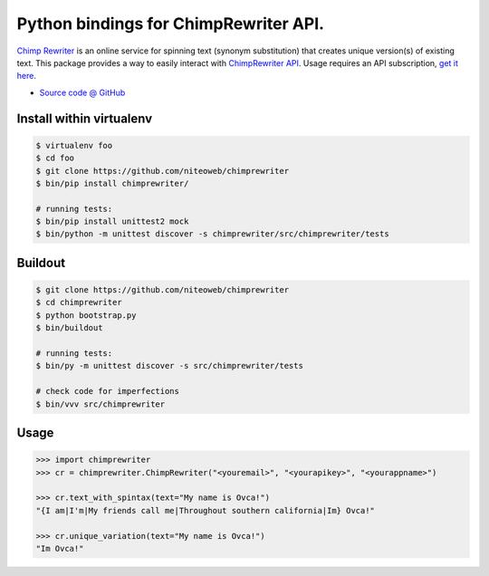 ======================================
Python bindings for ChimpRewriter API.
======================================

`Chimp Rewriter <http://chimprewriter.com>`_ is an online
service for spinning text (synonym substitution) that creates unique version(s)
of existing text. This package provides a way to easily interact with
`ChimpRewriter API <http://chimprewriter.com/api>`_.
Usage requires an API subscription, `get it here <http://chimprewriter.com/api>`_.

* `Source code @ GitHub <https://github.com/niteoweb/chimprewriter>`_


Install within virtualenv
=========================

.. sourcecode:: bash

    $ virtualenv foo
    $ cd foo
    $ git clone https://github.com/niteoweb/chimprewriter
    $ bin/pip install chimprewriter/

    # running tests:
    $ bin/pip install unittest2 mock
    $ bin/python -m unittest discover -s chimprewriter/src/chimprewriter/tests


Buildout
========

.. sourcecode:: bash

    $ git clone https://github.com/niteoweb/chimprewriter
    $ cd chimprewriter
    $ python bootstrap.py
    $ bin/buildout

    # running tests:
    $ bin/py -m unittest discover -s src/chimprewriter/tests

    # check code for imperfections
    $ bin/vvv src/chimprewriter


Usage
=====

.. sourcecode:: python

    >>> import chimprewriter
    >>> cr = chimprewriter.ChimpRewriter("<youremail>", "<yourapikey>", "<yourappname>")

    >>> cr.text_with_spintax(text="My name is Ovca!")
    "{I am|I'm|My friends call me|Throughout southern california|Im} Ovca!"

    >>> cr.unique_variation(text="My name is Ovca!")
    "Im Ovca!"

